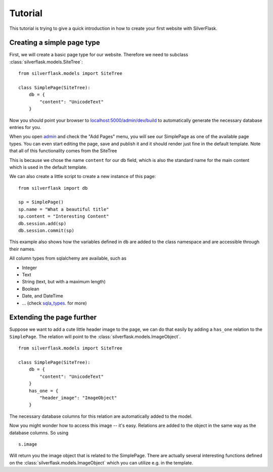 Tutorial
========

This tutorial is trying to give a quick introduction in how to create your first website with SilverFlask.

Creating a simple page type
-------------------------

First, we will create a basic page type for our website. Therefore we need to subclass :class:`silverflask.models.SiteTree`:

::

    from silverflask.models import SiteTree

    class SimplePage(SiteTree):
        db = {
            "content": "UnicodeText"
        }

Now you should point your browser to `localhost:5000/admin/dev/build`_ to automatically
generate the necessary database entries for you.

When you open `admin`_ and check the "Add Pages" menu, you will
see our SimplePage as one of the available page types. You can even start
editing the page, save and publish it and it should render just fine in the
default template. Note that all of this functionality comes from the SiteTree

This is because we chose the name ``content`` for our db field, which is also
the standard name for the main content which is used in the default template.

We can also create a little script to create a new instance of this page:

::

    from silverflask import db

    sp = SimplePage()
    sp.name = "What a beautiful title"
    sp.content = "Interesting Content"
    db.session.add(sp)
    db.session.commit(sp)

This example also shows how the variables defined in ``db`` are added to the class
namespace and are accessible through their names.

All column types from sqlalchemy are available, such as

* Integer
* Text
* String (text, but with a maximum length)
* Boolean
* Date, and DateTime
* ... (check sqla_types_. for more)

Extending the page further
------------------------

Suppose we want to add a cute little header image to the page, we can do that
easily by adding a ``has_one`` relation to the ``SimplePage``. The relation
will point to the :class:`silverflask.models.ImageObject`.

::

    from silverflask.models import SiteTree

    class SimplePage(SiteTree):
        db = {
            "content": "UnicodeText"
        }
        has_one = {
            "header_image": "ImageObject"
        }

The necessary database columns for this relation are automatically added to
the model.

Now you might wonder how to access this image -- it's easy. Relations are added
to the object in the same way as the database columns. So using

::

    s.image

Will return you the image object that is related to the SimplePage.
There are actually several interesting functions defined on the :class:`silverflask.models.ImageObject`
which you can utilize e.g. in the template.



.. _sqla_types: http://docs.sqlalchemy.org/en/latest/core/type_basics.html
.. _localhost:5000/admin/dev/build: http://localhost:5000/admin/dev/build
.. _admin: http://localhost:5000/admin

